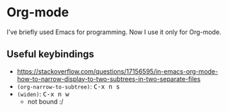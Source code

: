 * Org-mode

  I've briefly used Emacs for programming. Now I use it only for Org-mode.

** Useful keybindings

   # https://emacs.stackexchange.com/questions/2206/i-want-to-have-the-kbd-tags-for-my-blog-written-in-org-mode
   # https://gist.github.com/alphapapa/995b70c65aea8fd2f2ff1c612b9d75f6

   - https://stackoverflow.com/questions/17156595/in-emacs-org-mode-how-to-narrow-display-to-two-subtrees-in-two-separate-files
   - =(org-narrow-to-subtree)=: @@html:<kbd>C-x n s</kbd>@@
   - =(widen)=: @@html:<kbd>C-x n w</kbd>@@
     - not bound :/
